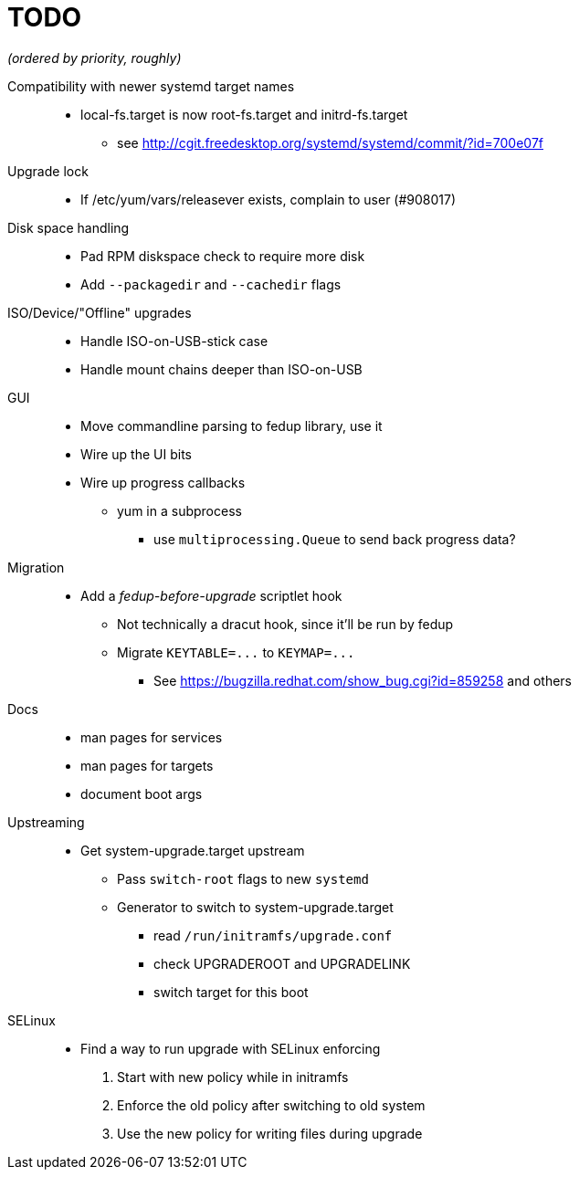TODO
====

_(ordered by priority, roughly)_

Compatibility with newer systemd target names::
  * local-fs.target is now root-fs.target and initrd-fs.target
  ** see http://cgit.freedesktop.org/systemd/systemd/commit/?id=700e07f

Upgrade lock::
  * If /etc/yum/vars/releasever exists, complain to user (#908017)

Disk space handling::
  * Pad RPM diskspace check to require more disk
  * Add `--packagedir` and `--cachedir` flags

ISO/Device/"Offline" upgrades::
  * Handle ISO-on-USB-stick case
  * Handle mount chains deeper than ISO-on-USB

GUI::
  * Move commandline parsing to fedup library, use it
  * Wire up the UI bits
  * Wire up progress callbacks
  ** yum in a subprocess
  *** use `multiprocessing.Queue` to send back progress data?

Migration::
  * Add a _fedup-before-upgrade_ scriptlet hook
  ** Not technically a dracut hook, since it'll be run by fedup
  ** Migrate `KEYTABLE=...` to `KEYMAP=...`
  *** See https://bugzilla.redhat.com/show_bug.cgi?id=859258 and others

Docs::
  * man pages for services
  * man pages for targets
  * document boot args

Upstreaming::
  * Get system-upgrade.target upstream
  ** Pass `switch-root` flags to new `systemd`
  ** Generator to switch to system-upgrade.target
  *** read `/run/initramfs/upgrade.conf`
  *** check UPGRADEROOT and UPGRADELINK
  *** switch target for this boot

SELinux::
  * Find a way to run upgrade with SELinux enforcing
  . Start with new policy while in initramfs
  . Enforce the old policy after switching to old system
  . Use the new policy for writing files during upgrade
